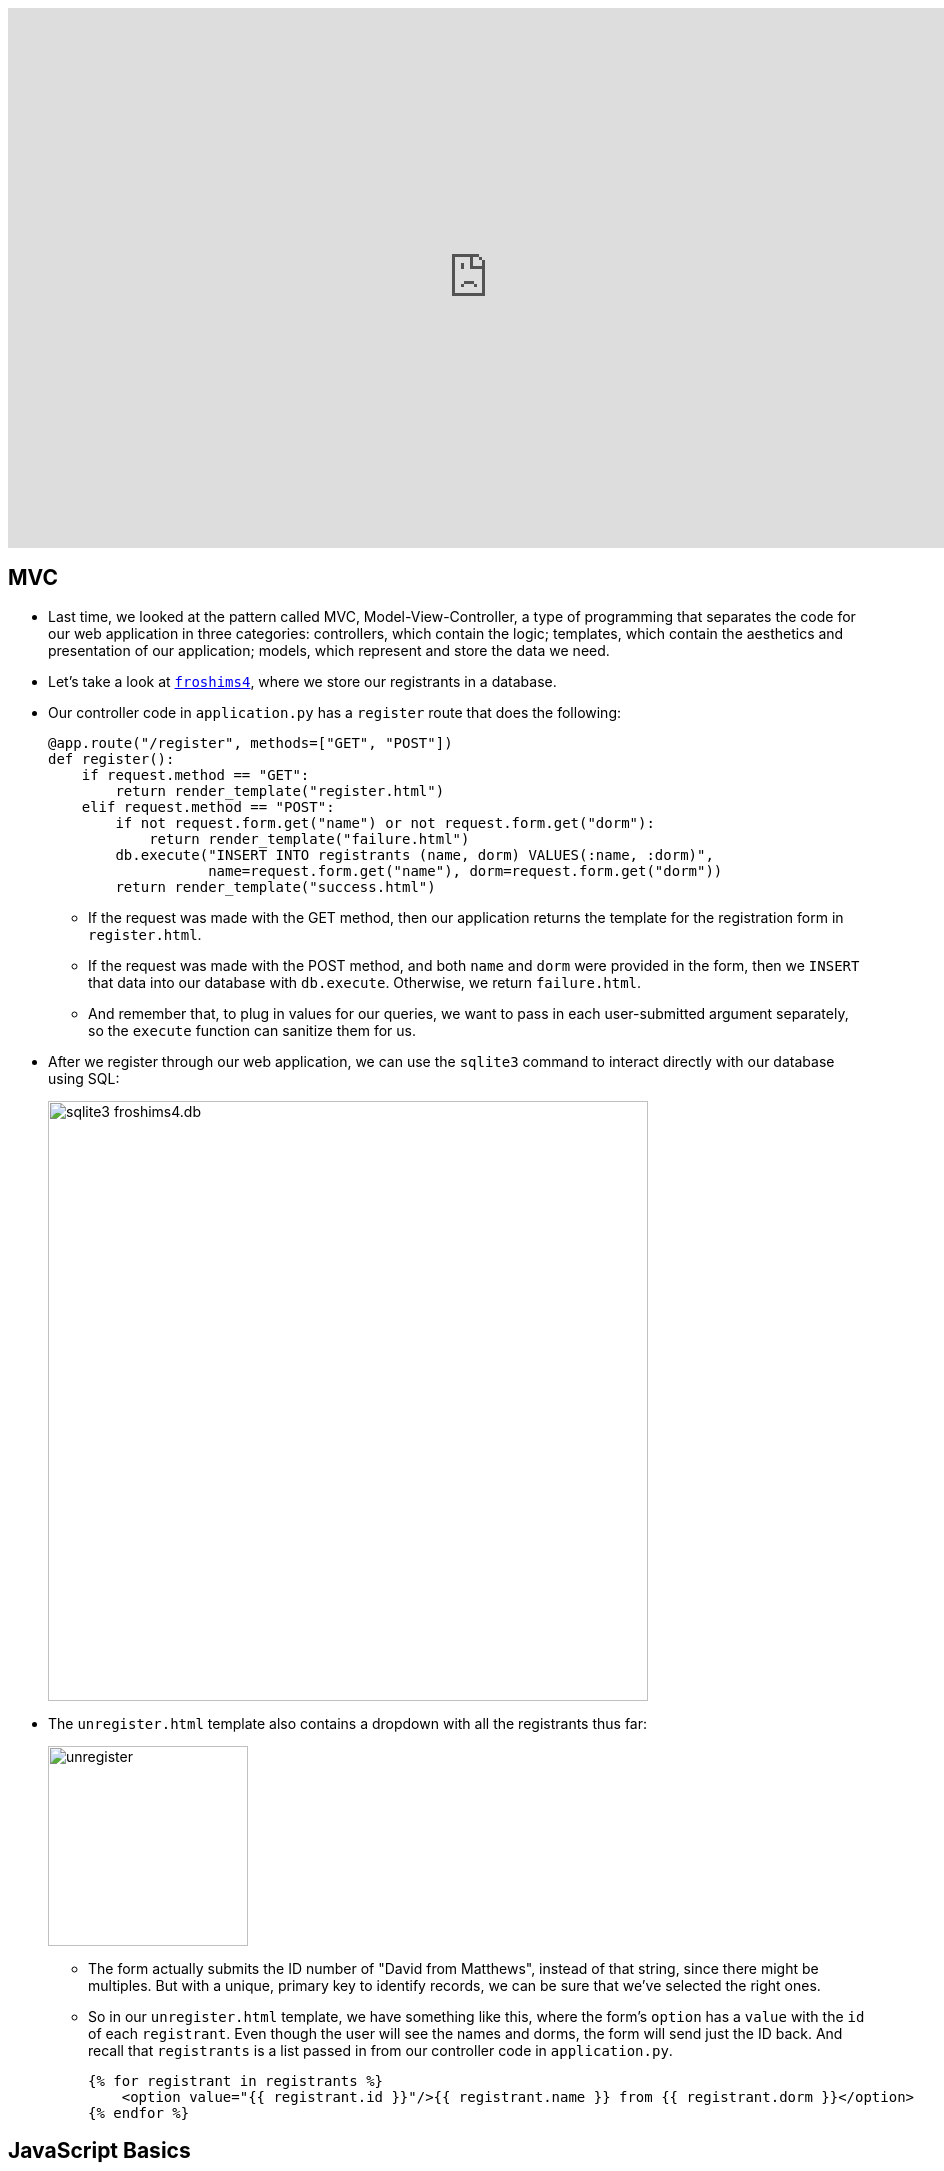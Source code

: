 :author: Cheng Gong

video::4qQW1uSoxRg[youtube,height=540,width=960,options=notitle]

[t=0m0s]
== MVC

* Last time, we looked at the pattern called MVC, Model-View-Controller, a type of programming that separates the code for our web application in three categories: controllers, which contain the logic; templates, which contain the aesthetics and presentation of our application; models, which represent and store the data we need.
* Let's take a look at http://cdn.cs50.net/2017/fall/lectures/11/src11/froshims4/[`froshims4`], where we store our registrants in a database.
* Our controller code in `application.py` has a `register` route that does the following:
+
[source, python]
----
@app.route("/register", methods=["GET", "POST"])
def register():
    if request.method == "GET":
        return render_template("register.html")
    elif request.method == "POST":
        if not request.form.get("name") or not request.form.get("dorm"):
            return render_template("failure.html")
        db.execute("INSERT INTO registrants (name, dorm) VALUES(:name, :dorm)",
                   name=request.form.get("name"), dorm=request.form.get("dorm"))
        return render_template("success.html")
----
** If the request was made with the GET method, then our application returns the template for the registration form in `register.html`.
** If the request was made with the POST method, and both `name` and `dorm` were provided in the form, then we `INSERT` that data into our database with `db.execute`. Otherwise, we return `failure.html`.
** And remember that, to plug in values for our queries, we want to pass in each user-submitted argument separately, so the `execute` function can sanitize them for us.
* After we register through our web application, we can use the `sqlite3` command to interact directly with our database using SQL:
+
image::froshims4_db.png[alt="sqlite3 froshims4.db", width=600]
* The `unregister.html` template also contains a dropdown with all the registrants thus far:
+
image::unregister.png[alt="unregister", width=200]
** The form actually submits the ID number of "David from Matthews", instead of that string, since there might be multiples. But with a unique, primary key to identify records, we can be sure that we've selected the right ones.
** So in our `unregister.html` template, we have something like this, where the form's `option` has a `value` with the `id` of each `registrant`. Even though the user will see the names and dorms, the form will send just the ID back. And recall that `registrants` is a list passed in from our controller code in `application.py`.
+
[source, html]
----
{% for registrant in registrants %}
    <option value="{{ registrant.id }}"/>{{ registrant.name }} from {{ registrant.dorm }}</option>
{% endfor %}
----

[t=18m15s]
== JavaScript Basics

* Now we'll introduce the last language we'll learn in CS50, JavaScript. When we wrote programs in C or Python, they mostly executed top to bottom. With Flask, our server runs in an infinite loop until we stop it, listening for requests and calling the function we defined at the right route when it gets one. So our server is an example of event-based programming. It turns out, in our browser, we have lots of events, like when our mouse moves, or when we click on a link. With JavaScript, we'll be able to listen for those events and respond to them in the user's browser, since we can write JavaScript code that the user's browser will run on their computer.
* We'll quickly look at syntax:
+
[source, javascript]
----
function foo(bar, baz)
{
    ...
}
----
** Functions are declared with the word `function`, and require curly braces.
+
[source, javascript]
----
function(bar, baz)
{
    ...
}
----
** We can even have unnamed functions, anonymous functions, that we'll soon see.
+
[source, javascript]
----
let i = 0;
----
** We create variables with the `let` keyword, without explicit data types.
+
[source, javascript]
----
do
{
    ...
}
while (true);

while (true)
{
    ...
}

for (let i = 0; i < 50; i++)
{
    ...
}

for (let value of array)
{
    ...
}

for (let key in array)
{
    ...
}
----
** Loops are quite similar to those in C, and variables are loosely typed like they are in Python, with `var` as the keyword to declare them. And `true` and `false` are lowercased.
** We can also iterate automatically over the items in an array, or list.
** JavaScript also has objects, which we've seen in Python, a type of variable that contains keys and values, like structs in C.
+
[source, javascript]
----
if (x < y)
{
    ...
}
else if (x > y)
{
    ...
}
else
{
    ...
}
----
** Boolean expressions and conditions, too, are the same as those in C.
+
[source, javascript]
----
let numbers = [4, 8, 15, 16, 23, 42];
----
** Arrays can also be declared, but we don't specify the type of variable that we'll store. And like lists in Python, they automatically grow and shrink.
+
[source, javascript]
----
let quote = {
    name: "Netflix, Inc.",
    price: 199.32,
    symbol: "NFLX"
};
----
** Objects, like dictionaries in Python, have key-value pairs, that we can access.
** For strings, single and double quotes are also both usable, as long as they are opened and closed the same way.
* JSON, JavaScript Object Notation, is a format for storing data in a hierarchy, and that looks like this:
+
[source, javascript]
----
{
    "name": "Netflix, Inc.",
    "price": 199.32,
    "symbol": "NFLX"
}
----

[t=29m35s]
== DOM

* Recall that a DOM, Document Object Model, is the tree that can represent an HTML page:
+
image::dom.png[alt="DOM of simple page", width=600]
* Thus far, we've written HTML and Python code that can generate HTML. Now, we can write JavaScript that changes the HTML, after it's been sent to the user.
* Let's look at http://cdn.cs50.net/2017/fall/lectures/11/src11/dom0.html.src[`dom0.html`]:
+
[source, html]
----
<!DOCTYPE html>

<html>
    <head>
        <script>

            function greet()
            {
                alert(`hello, ${document.getElementById("name").value}!`);
            }

        </script>
        <title>dom0</title>
    </head>
    <body>
        <form id="demo" onsubmit="greet(); return false;">
            <input autocomplete="off" autofocus id="name" placeholder="Name" type="text"/>
            <input type="submit"/>
        </form>
    </body>
</html>
----
** In the body of the page, we create a simple form with a text input with an ID of `name`. Then, we specify that the `onsubmit` event handler for the form will call `greet()`, and we use `return false;` to prevent the browser from trying to submit the form by default. We also use `autocomplete="off"` to turn off the autocomplete dropdown in the form's input, and `autofocus` to automatically bring the cursor into the form field, so we don't need to click into the box before we can type in it.
** In the head of the page, we use the `<script>` tag to write JavaScript code. We declare the function `greet` and call the `alert` function with the name from the form when `greet` is called. To get the name in the form, we use `document`, a global variable that contains the entire page, and the built-in `getElementById` function of it, to select the element with ID of `name`. That element, an input text box, has a `value` attribute, which is the value inside it. And finally, we substitute that into our string with backticks, `````, as shown.
* Instead of having code mixed in our HTML form, we can do the following:
+
[source, html]
----
<!DOCTYPE html>

<html>
    <head>
        <title>dom1</title>
    </head>
    <body>
        <form id="demo">
            <input autocomplete="off" autofocus id="name" placeholder="Name" type="text"/>
            <input type="submit"/>
        </form>
        <script>

            document.getElementById("demo").onsubmit = function() {
                alert("hello, " + document.getElementById("name").value + "!"");
                return false;
            };

        </script>
    </body>
</html>
----
** This way, our code is more readable, and we can have different people working on different areas of our application.
** We've moved our `<script>` tag to the bottom of the page, so our code only runs after the rest of the page has loaded.
** And we can again use `document`, a global variable that contains the entire page, and the built-in `getElementById` function of it, to select the element with ID `demo`, which is our form. Then we set the `onsubmit` event handler of `demo` with our script to an anonymous function, inside which we write the code from earlier.
** Alternatively, we could have set the event handler to call another function:
+
[source, javascript]
----
...
function greet()
{
    alert("hello, world");
}

document.getElementById("demo").onsubmit = greet;
...
----
*** Notice that we didn't set it to `greet()`, which would call the function immediately. Instead, we only want to point `onsubmit` to `greet`, so it can be called when the form is actually submitted.
* We look at a few more demos:
** http://cdn.cs50.net/2017/fall/lectures/11/src11/form1.html[`form1.html`], where user input is validated before it's sent to the server, so they'll get quicker feedback
** http://cdn.cs50.net/2017/fall/lectures/11/src11/ajax0.html[`ajax0.html`], where we can make requests from the browser, and retrieve data without going to another route or refreshing the page
** http://cdn.cs50.net/2017/fall/lectures/11/src11/map.html[`map.html`], where we can display an interactive map that we can add markers and data to
* Let's take a closer look at `form1.html`:
+
[source, html]
----
<!DOCTYPE html>

<html>
    <head>
        <title>form1</title>
    </head>
    <body>
        <form action="/register" id="registration" method="get">
            <input autocomplete="off" autofocus name="email" placeholder="Email" type="text"/>
            <input name="password" placeholder="Password" type="password"/>
            <input name="confirmation" placeholder="Password (again)" type="password"/>
            <input name="agreement" type="checkbox"/> I agree
            <input type="submit" value="Register"/>
        </form>
        <script>

            let form = document.getElementById("registration");
            form.onsubmit = function() {

                if (!form.email.value)
                {
                    alert("missing email");
                    return false;
                }
                else if (!form.password.value)
                {
                    alert("missing password");
                    return false;
                }
                else if (form.password.value != form.confirmation.value)
                {
                    alert("passwords don't match");
                    return false;
                }
                else if (!form.agreement.checked)
                {
                    alert("checkbox unchecked");
                    return false;
                }
                return true;

            };

        </script>
   </body>
</html>
----
** Our `form` element is standard, with some fields we want to collect as inputs, and to validate the input before it's sent to the server (since we do have an `action` for the form to be submitted to now), we write the script below.
** First, we get the `form` element in the HTML page by its ID of `registration`, and name it `form` as a variable in our script. When the submit button is clicked, we want to call an anonymous function, and that function will check each of the inputs for a value. If there is no value (with the `!` as the "not" operator), then we `return false;`, which stops the form from being submitted. And if all checks pass, our function returns true, which allows the form to be submitted.
* We can further factor out our script with a tag that links to another file, inside of which we have our script's code:
+
[source, html]
----
<!DOCTYPE html>

<html>
    <head>
        <script src="form1.js"></script>
        <title>form1</title>
    </head>
...
----
* A popular library in JavaScript is called jQuery, which includes helpful functions that make certain things easier. The interactive features of Bootstrap, for example, require jQuery. We can use one such function in http://cdn.cs50.net/2017/fall/lectures/11/src11/form2.html.src[`form2.html`]:
+
[source, html]
----
<!DOCTYPE html>

<html>
    <head>
        <script src="https://code.jquery.com/jquery-latest.min.js"></script>
        <script>

            $(document).ready(function() {

                $("#registration").submit(function() {

                    if (!$("#registration input[name=email]").val())
                    {
                        alert("missing email");
                        return false;
                    }
                    else if (!$("#registration input[name=password]").val())
                    {
                        alert("missing password");
                        return false;
                    }
                    else if ($("#registration input[name=password]").val() != $("#registration input[name=confirmation]").val())
                    {
                        alert("passwords don't match");
                        return false;
                    }
                    else if (!$("#registration input[name=agreement]").is(":checked"))
                    {
                        alert("checkbox unchecked");
                        return false;
                    }
                    return true;

                });

            });

        </script>
        <title>form2</title>
    </head>
...
----
** The syntax is a bit different now, but the first line of our new script is `$(document).ready(function() {`. The `$` is now a global variable that's defined by the jQuery library, which we linked to in the line above. `$(document)` selects the entire page from the browser and wraps it with additional functionality. `ready` is one such feature, which allows us to call another function as soon as the page is ready, since a page might need to load lots of different pieces.
** Below that, we use syntax like `$("\#registration")` to select elements on the page based on their ID, and use `.submit` to attach a function to be called when the form is submitted. The ``#`` syntax comes from CSS, and we can use more complex selectors like `$("#registration input[name=email]")`, to select the element with a name of `email`, of type `input`, within the `registration` element.

[t=1h6m53s]
== Ajax

* When we visit https://www.google.com/maps, we see a section of a map near where we are. But our browser hasn't downloaded all map areas of the world. Instead, when we drag around the map, we will see a delay where we might see areas that are just gray, until that piece has been loaded. We can see this with the Network tab of the Developer Tools:
+
image::google_maps.png[alt="Network requests for Google Maps", width=600]
* The technology that a browser uses to make requests dynamically is called Ajax, and it allows our browser to make additional special HTTP requests, after the initial one, to get more data from a server.
* Let's look at http://cdn.cs50.net/2017/fall/lectures/11/src11/ajax0.html.src[`ajax0.html`]:
+
[source, html]
----
<!DOCTYPE html>

<html>
    <head>
        <script src="https://code.jquery.com/jquery-latest.min.js"></script>
        <script>

            function quote()
            {
                $.getJSON("/quote", {symbol: $("#symbol").val()}, function(data) {
                    alert(data.price);
                });
            }

        </script>
        <title>ajax0</title>
    </head>
    <body>
        <form onsubmit="quote(); return false;">
            <input autocomplete="off" autofocus id="symbol" placeholder="Symbol" type="text"/>
            <input type="submit" value="Get Quote"/>
        </form>
    </body>
</html>
----
** We can visit the page and see that we got an alert with new data, and a new request in our Network tab:
+
image::ajax0.png[alt="Network requests for ajax0.html", width=600]
** And we can click on the request itself to see that it is an object in JSON, JavaScript Object Notation, like a dictionary in Python.
** To get this feature, we have a simple HTML form where we can input a symbol, and we use the `onsubmit` attribute of the form to call the `quote` function. `quote`, in turn, uses the jQuery library's `getJSON` function.
** The first argument we pass to `getJSON` is `"/quote"`, which means that the browser will use that URL to get data from our server.
** The second argument is a JSON object that we want to give to the server as part of our request. In this case, we are passing it an object with a key of `symbol`, the value of which is the value the user typed into the text box. The `getJSON` function of the jQuery library adds this to the GET request it sends to the server.
** And the last argument is an anonymous function. This time, the anonymous function takes an argument of `data`. Furthermore, it is a callback function because it will only be called when the data comes back from the server. And that function, when it does get called with the data, simply alerts us to the `price` attribute of that object.
* In `ajax1.html`, we implement the same functionality a bit more cleanly, by factoring out our JavaScript code:
+
[source, html]
----
<!DOCTYPE html>

<html>
    <head>
        <script src="https://code.jquery.com/jquery-latest.min.js"></script>
        <script>

            $(document).ready(function() {

                $("#quote").submit(function() {

                    $.getJSON("/quote", {symbol: $("#symbol").val()}, function(data) {
                        alert(data.price);
                    });
                    return false;

                });

            });

        </script>
        <title>ajax1</title>
    </head>
    <body>
        <form id="quote">
            <input autocomplete="off" autofocus id="symbol" placeholder="Symbol" type="text"/>
            <input type="submit" value="Get Quote"/>
        </form>
    </body>
</html>
----
* Thus far, the code we've written in C have been synchronous, meaning that our code executed top to bottom, waiting for each function call to return before proceeding. With callbacks in JavaScript, we're able to write asynchronous code, meaning that our program can do many things while waiting for some function, like an Ajax request, to return.
* We can also use a built-in feature of our browser to get the user's location in http://cdn.cs50.net/2017/fall/lectures/11/src11/geolocation.html.src[`geolocation.html`]:
+
[source, html]
----
<!DOCTYPE html>

<html>
    <head>
        <title>geolocation</title>
    </head>
    <body>
        <script>

            navigator.geolocation.getCurrentPosition(function(position) {
                document.write(position.coords.latitude + ", " + position.coords.longitude);
            });

        </script>
    </body>
</html>
----
** The `navigator` global variable is provided by the browser, and includes various pieces of functionality. With `geolocation.getCurrentPosition`, we can get the user's latitude and longitude. But notice that the argument to that function is an anonymous function, which writes the coordinates to the page, and that function will only be called once the location is determined. Our code doesn't need to wait before moving on to the next line, if we wanted to add other functionality to the page.
* We can also have our pages be more animated with JavaScript, as in http://cdn.cs50.net/2017/fall/lectures/11/src11/blink.html.src[`blink.html`]:
+
[source, html]
----
<!DOCTYPE html>

<html>
    <head>
        <script>

            // toggles visibility of greeting
            function blink()
            {
                let div = document.getElementById("greeting");
                if (div.style.visibility == "hidden")
                {
                    div.style.visibility = "visible";
                }
                else
                {
                    div.style.visibility = "hidden";
                }
            }

            // blink every 500ms
            window.setInterval(blink, 500);

        </script>
        <title>blink</title>
    </head>
    <body>
        <div id="greeting">
            hello, world
        </div>
    </body>
</html>
----
** By changing the `visibility` attribute of the `greeting` `div`, we can make it appear and disappear. We write a `blink` function that toggles that attribute, and we call it with `window.setInterval`, which calls some function every so often. Here, we've specified `500` for every 500ms, or every half-second. And `window.setInterval` is another example of asynchronous code, since our own code can move on and do something else, rather than be in some infinite loop that calls `blink` over and over.
* Finally, let's see how we can use a third-party API, Application Programming Interface, in http://cdn.cs50.net/2017/fall/lectures/11/src11/map.html.src[`map.html`]:
+
[source, html]
----
<!DOCTYPE html>

<html>
    <head>
        <style>

            html, body, #map
            {
                height: 100%;
                margin: 0;
            }

        </style>
        <title>map</title>
    </head>
    <body>
        <div id="map"></div>
        <script>

            function initMap() {
                let map = new google.maps.Map(document.getElementById("map"), {
                    center: {lat: 39.833, lng: -98.583},
                    zoom: 4
                });
                new google.maps.Marker({
                    map: map,
                    position: {lat: 42.3762, lng: -71.1158}
                });
                new google.maps.Marker({
                    map: map,
                    position: {lat: 41.3104, lng: -72.9289}
                });
            }

        </script>
        <script src="https://maps.googleapis.com/maps/api/js?key=KEY&callback=initMap"></script>
    </body>
</html>
----
** An Application Programming Interface is just some way to build a program on top of some other software. In this example, Google Maps provides an API through which we can write code that embeds a map into our own webpage, and even customize it.
** At the bottom of our code, we embed Google's JavaScript file that calls our `initMap` function when it's loaded.
** In `initMap`, we first create a Google Maps `Map` object, placing it into the `div` with ID `map` that we have in our HTML page, and specifying some parameters for this map. We know how to do this only by reading https://developers.google.com/maps/documentation/javascript/[the documentation that Google's provided].
** Then we add some markers, another feature provided by the Google Maps API. By looking at the documentation for this, and other features, we can create more and more interesting applications.
** With our next Problem Set, we'll create maps of our own, displaying local news for cities around the world.
